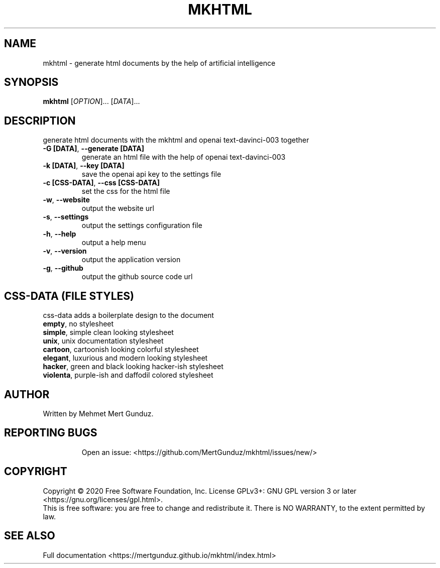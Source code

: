.TH MKHTML "1" "January 2023" "GNU/UNIX AI HTML Generator" "AI HTML Generator"
.SH NAME
mkhtml \- generate html documents by the help of artificial intelligence
.SH SYNOPSIS
.B mkhtml
[\fI\,OPTION\/\fR]... [\fI\,DATA\/\fR]...
.SH DESCRIPTION
.\" Add any additional description here
.PP
generate html documents with the mkhtml and openai text-davinci-003 together
.TP
\fB\-G [DATA]\fR, \fB\-\-generate [DATA]\fR
generate an html file with the help of openai text-davinci-003 
.TP
\fB\-k [DATA]\fR, \fB\-\-key [DATA]\fR
save the openai api key to the settings file
.TP
\fB\-c [CSS-DATA]\fR, \fB\-\-css [CSS-DATA]\fR
set the css for the html file
.TP
\fB\-w\fR, \fB\-\-website\fR
output the website url
.TP
\fB\-s\fR, \fB\-\-settings\fR
output the settings configuration file
.TP
\fB\-h\fR, \fB\-\-help\fR
output a help menu
.TP
\fB\-v\fR, \fB\-\-version\fR
output the application version
.TP
\fB\-g\fR, \fB\-\-github\fR
output the github source code url
.SH "CSS-DATA (FILE STYLES)"
.PP
css-data adds a boilerplate design to the document
.TP
\fBempty\fR, no stylesheet\fR
.TP
\fBsimple\fR, simple clean looking stylesheet\fR
.TP
\fBunix\fR, unix documentation stylesheet\fR
.TP
\fBcartoon\fR, cartoonish looking colorful stylesheet\fR
.TP
\fBelegant\fR, luxurious and modern looking stylesheet\fR
.TP
\fBhacker\fR, green and black looking hacker-ish stylesheet\fR
.TP
\fBviolenta\fR, purple-ish and daffodil colored stylesheet\fR
.SH AUTHOR
Written by Mehmet Mert Gunduz.
.TP
.SH "REPORTING BUGS"
Open an issue: <https://github.com/MertGunduz/mkhtml/issues/new/>
.SH COPYRIGHT
Copyright \(co 2020 Free Software Foundation, Inc.
License GPLv3+: GNU GPL version 3 or later <https://gnu.org/licenses/gpl.html>.
.br
This is free software: you are free to change and redistribute it.
There is NO WARRANTY, to the extent permitted by law.
.SH "SEE ALSO"
Full documentation <https://mertgunduz.github.io/mkhtml/index.html>
.br